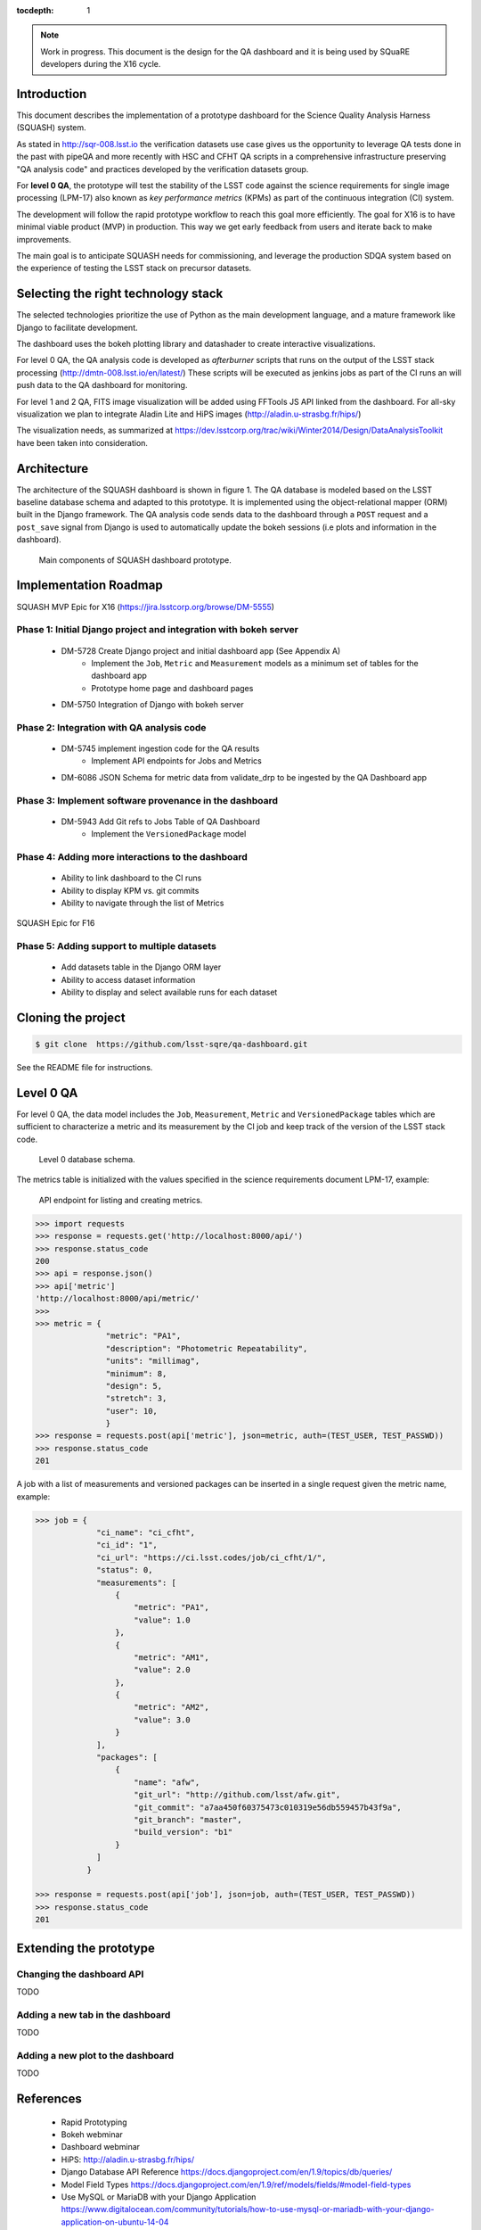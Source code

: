 ..
  Content of technical report.

  See http://docs.lsst.codes/en/latest/development/docs/rst_styleguide.html
  for a guide to reStructuredText writing.

  Do not put the title, authors or other metadata in this document;
  those are automatically added.

  Use the following syntax for sections:

  Sections
  ========

  and

  Subsections
  -----------

  and

  Subsubsections
  ^^^^^^^^^^^^^^

  To add images, add the image file (png, svg or jpeg preferred) to the
  _static/ directory. The reST syntax for adding the image is

  .. figure:: /_static/filename.ext
     :name: fig-label
     :target: http://target.link/url

     Caption text.

   Run: ``make html`` and ``open _build/html/index.html`` to preview your work.
   See the README at https://github.com/lsst-sqre/lsst-report-bootstrap or
   this repo's README for more info.

   Feel free to delete this instructional comment.

:tocdepth: 1

.. note::
    Work in progress. This document is the design for the QA dashboard and it is being used by SQuaRE developers during the X16 cycle.

Introduction
============

This document describes the implementation of a prototype dashboard for the
Science Quality Analysis Harness (SQUASH) system.

As stated in http://sqr-008.lsst.io the verification datasets use case
gives us the opportunity to leverage QA tests done in the past with pipeQA and more recently with HSC and CFHT QA
scripts in a comprehensive infrastructure preserving "QA analysis code" and practices developed
by the verification datasets group.

For **level 0 QA**, the prototype will test the stability of the LSST code against the science requirements for single
image processing (LPM-17) also known as *key performance metrics* (KPMs) as part of the continuous integration (CI) system.

The development will follow the rapid prototype workflow to reach this goal more
efficiently. The goal for X16 is to have minimal viable product (MVP) in production.
This way we get early feedback from users and iterate back to make improvements.

The main goal is to anticipate SQUASH needs for commissioning, and leverage
the production SDQA system based on the experience of testing the LSST stack on precursor
datasets.

Selecting the right technology stack
====================================

The selected technologies prioritize the use of Python as the 
main development language, and a mature framework like Django to facilitate development.

The dashboard uses the bokeh plotting library and datashader to
create interactive visualizations.

For level 0 QA, the QA analysis code is developed as *afterburner* scripts that
runs on the output of the LSST stack processing (http://dmtn-008.lsst.io/en/latest/)
These scripts will be executed as jenkins jobs as part of the CI runs an will push data to the QA dashboard
for monitoring.

For level 1 and 2 QA, FITS image visualization will be added using FFTools JS API linked from the dashboard.
For all-sky visualization we plan to integrate Aladin Lite and HiPS images (http://aladin.u-strasbg.fr/hips/)

The visualization needs, as summarized at https://dev.lsstcorp.org/trac/wiki/Winter2014/Design/DataAnalysisToolkit
have been taken into consideration.


Architecture
============

The architecture of the SQUASH dashboard is shown in figure 1.
The QA database is modeled based on the LSST baseline database schema and adapted to this
prototype. It is implemented using the object-relational mapper (ORM) built in the Django framework.
The QA analysis code sends data to the dashboard through a ``POST`` request and a ``post_save`` signal
from Django is used to automatically update the bokeh sessions (i.e plots and information in the dashboard).

.. figure:: _static/components.png
   :name: fig-components
   :target: _static/components.png
   :alt: Main components of the SQUASH prototype 

   Main components of SQUASH dashboard prototype.


Implementation Roadmap
======================

SQUASH MVP Epic for X16 (https://jira.lsstcorp.org/browse/DM-5555)

Phase 1: Initial Django project and integration with bokeh server
^^^^^^^^^^^^^^^^^^^^^^^^^^^^^^^^^^^^^^^^^^^^^^^^^^^^^^^^^^^^^^^^^

    - DM-5728 Create Django project and initial dashboard app  (See Appendix A)
        - Implement the ``Job``, ``Metric`` and ``Measurement`` models as a minimum set of tables for the dashboard app
        - Prototype home page and dashboard pages
    - DM-5750 Integration of Django with bokeh server

Phase 2: Integration with QA analysis code
^^^^^^^^^^^^^^^^^^^^^^^^^^^^^^^^^^^^^^^^^^

    - DM-5745 implement ingestion code for the QA results
        - Implement API endpoints for Jobs and Metrics

    - DM-6086 JSON Schema for metric data from validate_drp to be ingested by the QA Dashboard app

Phase 3: Implement software provenance in the dashboard
^^^^^^^^^^^^^^^^^^^^^^^^^^^^^^^^^^^^^^^^^^^^^^^^^^^^^^^^

    - DM-5943 Add Git refs to Jobs Table of QA Dashboard
       - Implement the ``VersionedPackage`` model


Phase 4: Adding more interactions to the dashboard
^^^^^^^^^^^^^^^^^^^^^^^^^^^^^^^^^^^^^^^^^^^^^^^^^^

    - Ability to link dashboard to the CI runs
    - Ability to display KPM vs. git commits
    - Ability to navigate through the list of Metrics


SQUASH Epic for F16

Phase 5: Adding support to multiple datasets
^^^^^^^^^^^^^^^^^^^^^^^^^^^^^^^^^^^^^^^^^^^^

    - Add datasets table in the Django ORM layer
    - Ability to access dataset information
    - Ability to display and select available runs for each dataset

Cloning the project
====================

.. code-block:: text

    $ git clone  https://github.com/lsst-sqre/qa-dashboard.git

See the README file for instructions.


Level 0 QA
==========

For level 0 QA, the data model includes the ``Job``, ``Measurement``, ``Metric`` and ``VersionedPackage`` tables which are sufficient to
characterize a metric and its measurement by the CI job and keep track of the version of the LSST stack code.

.. figure:: _static/level0-db.png
   :name: fig-level0-db
   :target: _static/level0-db.png
   :alt: Level 0 database schema

   Level 0 database schema.

The metrics table is initialized with the values specified in the science requirements document LPM-17, example:

.. figure:: _static/api-metric.png
   :name: api-metric
   :target: _static/api-metric.png
   :alt: API endpoint for listing and creating metrics

   API endpoint for listing and creating metrics.


.. code-block:: python

   >>> import requests
   >>> response = requests.get('http://localhost:8000/api/')
   >>> response.status_code
   200
   >>> api = response.json()
   >>> api['metric']
   'http://localhost:8000/api/metric/'
   >>>
   >>> metric = {
                  "metric": "PA1",
                  "description": "Photometric Repeatability",
                  "units": "millimag",
                  "minimum": 8,
                  "design": 5,
                  "stretch": 3,
                  "user": 10,
                  }
   >>> response = requests.post(api['metric'], json=metric, auth=(TEST_USER, TEST_PASSWD))
   >>> response.status_code
   201


A job with a list of measurements and versioned packages can be inserted in a single request given the metric name, example:

.. code-block:: python

   >>> job = {
                "ci_name": "ci_cfht",
                "ci_id": "1",
                "ci_url": "https://ci.lsst.codes/job/ci_cfht/1/",
                "status": 0,
                "measurements": [
                    {
                        "metric": "PA1",
                        "value": 1.0
                    },
                    {
                        "metric": "AM1",
                        "value": 2.0
                    },
                    {
                        "metric": "AM2",
                        "value": 3.0
                    }
                ],
                "packages": [
                    {
                        "name": "afw",
                        "git_url": "http://github.com/lsst/afw.git",
                        "git_commit": "a7aa450f60375473c010319e56db559457b43f9a",
                        "git_branch": "master",
                        "build_version": "b1"
                    }
                ]
              }

   >>> response = requests.post(api['job'], json=job, auth=(TEST_USER, TEST_PASSWD))
   >>> response.status_code
   201


Extending the prototype
=======================

Changing the dashboard API
^^^^^^^^^^^^^^^^^^^^^^^^^^

TODO

Adding a new tab in the dashboard
^^^^^^^^^^^^^^^^^^^^^^^^^^^^^^^^^

TODO

Adding a new plot to the dashboard
^^^^^^^^^^^^^^^^^^^^^^^^^^^^^^^^^^

TODO


References
==========

 - Rapid Prototyping
 - Bokeh webminar
 - Dashboard webminar
 - HiPS: http://aladin.u-strasbg.fr/hips/
 - Django Database API Reference https://docs.djangoproject.com/en/1.9/topics/db/queries/
 - Model Field Types https://docs.djangoproject.com/en/1.9/ref/models/fields/#model-field-types
 - Use MySQL or MariaDB with your Django Application https://www.digitalocean.com/community/tutorials/how-to-use-mysql-or-mariadb-with-your-django-application-on-ubuntu-14-04


APPENDIX A - Making of the squash project
=========================================

In this appendix we document the initial setup to create
the Django project (tickets/DM-5728) and its integration with the bokeh server (tickets/DM-5750).

Creating the django project
^^^^^^^^^^^^^^^^^^^^^^^^^^^

.. code-block:: text

    $ django-admin.py startproject squash

Running this command creates a new directory called squash, there is a ``manage.py`` file which is used to manage a
number of aspects of the Django application such as creating the database and running the development web server.
Two other important files are ``squash/settings.py`` which contains configuration information for the application
such as how to connect to the database and ``squash/urls.py`` which maps URLs called by the browser
to the appropriate Python code.

Setting up the database
^^^^^^^^^^^^^^^^^^^^^^^

.. code-block:: text

    $ cd squash
    $ python manage.py migrate
    $ python manage.py createsuperuser

After running this command, there will be a database file ``db.sqlite3`` in the same directory as ``manage.py``. SQLite works
great for development, in production we will probably use MySQL. This command looks at ``INSTALLED_APPS`` in
``squash/settings.py`` and creates database tables for them. There are a number apps e.g ``admin``, ``auth`` and ``sessions``
installed by default.


Creating the dashboard app
^^^^^^^^^^^^^^^^^^^^^^^^^^

Lets create the dashboard app, every app in Django has its own model

.. code-block:: text

    $ python manage.py startapp dashboard

let Django knows about its existence by adding the new app at ``INSTALLED_APPS`` in ``squash/settings.py``

.. code-block:: python

    # Application definition

    INSTALLED_APPS = (
        'django.contrib.admin',
        'django.contrib.auth',
        'django.contrib.contenttypes',
        'django.contrib.sessions',
        'django.contrib.messages',
        'django.contrib.staticfiles',
        'dashboard',
    )



Let's create the models for ``Datasets``, ``Visit`` and ``Ccds`` by writing the corresponding classes in the
``dashboard/models.py`` file, that is a minimum set of tables needed to make the dashboard useful.

.. code-block:: text

    $ python manage.py makemigrations
    Migrations for 'dashboard':
        0001_initial.py:
            - Create model Ccd
            - Create model Dataset
            - Create model Visit
            - Add field visitId to ccd

.. code-block:: text

    $ python manage.py migrate
    Operations to perform:
      Synchronize unmigrated apps: staticfiles, messages
      Apply all migrations: sessions, admin, auth, contenttypes, dashboard
    Synchronizing apps without migrations:
      Creating tables...
        Running deferred SQL...
      Installing custom SQL...
    Running migrations:
      Rendering model states... DONE
      Applying dashboard.0001_initial... OK

Migrations are Django’s way of managing changes to models and the corresponding database tables. You have to register
the new models here ``dashboard/admin.py`` in order to see the tables from the Django admin interface.

.. code-block:: python

    from django.contrib import admin
    from .models import Dataset, Visit, Ccd
    
    admin.site.register(Dataset)
    admin.site.register(Visit)
    admin.site.register(Ccd)

Start up the development server and navigate to the admin site http://localhost:8000/admin/ to see the new tables:

.. code-block:: text

    $ python manage.py runserver


Prototype layouts
^^^^^^^^^^^^^^^^^

Basic Styling
-------------

Download Bootstrap from http://getbootstrap.com/getting-started/#download
and extract it the ``static`` directory, it provides the basic styling for the website.

The ``static`` directory must be defined in the ``squash/settings.py`` file:

.. code-block:: text

    STATICFILES_DIRS = (
        os.path.join(BASE_DIR, 'static'),
        )


Integration with the bokeh server
^^^^^^^^^^^^^^^^^^^^^^^^^^^^^^^^^

TODO

APPENDIX B - JSON schema for SQUASH
===================================

Adapted from  https://community.lsst.org/t/json-schema-for-squash/777

The purpose of this schema is to consistently describe results from ``validate_drp`` so that they can be reliably consumed by the
dashboard application and database. Having a schema means:

    - Every new metric will be presented in a way that is consistent with the metrics already provided by validate_drp.
    - Databases and HTTP APIs can be built to accept this schema. That is, the SQuaSH dashboard's database schema and serialization code must understand and be compatible with this schema.
    - The validate_drp output will be self-describing.

Our goal is to have ``validate_drp`` output a single JSON file that fully describes the QA run settings and measurements.
Some of this information won't be known directly by validate_drp, and will instead be inserted into the JSON by the testing harness.
Ultimately this JSON data structure would be POST'd to the SQuaSH Dashboard API with a single HTTP request.
Likewise, when an API consumer GETs a QA Job, this is the data structure that will be returned.



The top-level document: Job
^^^^^^^^^^^^^^^^^^^^^^^^^^^

In the QA dashboard, a Job represents a single QA run. This maps to the Job model above.

This Job document wraps everything that is known about a QA run, and is what will be POST'd to the
SQuaSH dashboard's API for database ingestion.

.. code-block:: json

    {
       "date": date time when the job was run (ISO 8601, e.g., 2016-05-13T18:27:53+00:00)
       "measurements": [{measurement document}, ...]
       "packages": [{ versioned package document}, ...]
       "ci_name": Jenkins CI job name.
       "ci_id": Jenkins CI job number
       "ci_url":  URL of build on Jenkins dashboard
       "status": Job status (0 = success, 1 = failure)
    }

In this Job data structure, validate_drp is really only responsible for inserting the date and measurements fields.
The harness will insert measurements, packages, and other ancillary metadata.

Package sub-document of Job
^^^^^^^^^^^^^^^^^^^^^^^^^^^

The Package document attempts to capture versioning information about each Stack package that was used during the QA run.
A Job contains a list of all Package documents describing the entire Stack. Altogether, these form a pseudo-provenance
scheme.

This document corresponds to the VersionedPackage model of the QA Dashboard database introduced in DM-5943.

.. code-block:: json

    {
      "name": EUPS package name, e.g. "afw",
      "git_url": Git URL of package, e.g. "http://github.com/lsst/afw.git",
      "git_commit": Git commit SHA1 for package
      "git_branch": Git branch that commit resides on (e.g., 'master')
      "build_version": EUPS build version identifier for package
    }


Measurement sub-document of Job
^^^^^^^^^^^^^^^^^^^^^^^^^^^^^^^

A Job contains an array of measurements corresponding to metrics.

Each item in the measurement array is a Measurement document, it is the primary document type that ``validate_drp``
should be concerned with. Measurement documents correspond to the Measurement model above.

.. code-block:: json

    {
      "metric": metric slug (e.g., AM1)
      "metric_url": URL linking to this metric's definition in documentation
      "value": { datum with measurement's scalar value }
      "parameters": { blob with measurement code parameters }
      "blob": { blob with extra data about measurement; for plotting }
    }


Blob sub-document of Measurement
^^^^^^^^^^^^^^^^^^^^^^^^^^^^^^^^

The Blob document of each Measurement will encapsulate any data about the measurement beyond the main scalar value.
(While Parameters is for inputs/configurations, Blob is all about the output data).
Information in the Blob can be used of rich plotting and data science.

Like Parameters, Blob will be stored as a blob in the database so that every metric/measurement can define its own
schema for this information. Again, every value should be a Datum document to be self-describing.

.. code-block:: json

    {
      ... blob datum fields
      "schema_id": "metric-blob-number"
    }

Datum micro-document
^^^^^^^^^^^^^^^^^^^^

A Datum is a micro document that wraps all quantities stored in JSON. Datum allows every quantity to be self-describing.
This will be useful for analysis and plotting codes.

.. code-block:: json

    {
       "value": numeric value (scalar or array)
       "units": astropy unit string (http://docs.astropy.org/en/v1.1.2/units/format.html)
       "label": label suitable for a plot axis (minus units)
       "description": a longer description
    }

